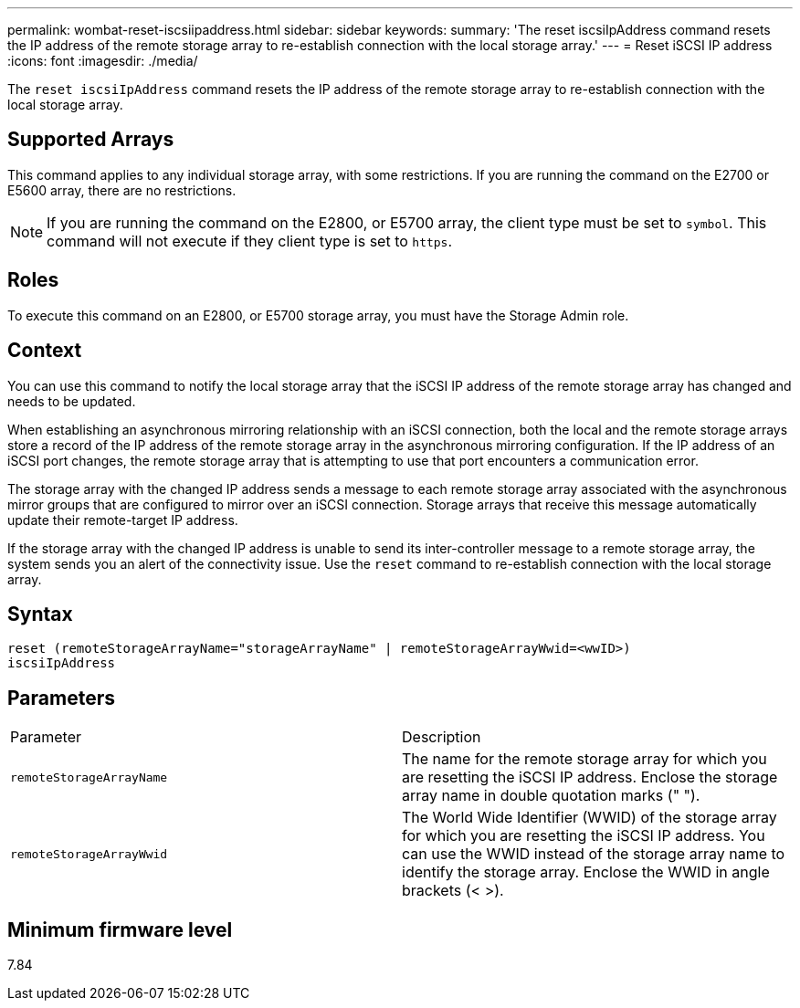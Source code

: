 ---
permalink: wombat-reset-iscsiipaddress.html
sidebar: sidebar
keywords: 
summary: 'The reset iscsiIpAddress command resets the IP address of the remote storage array to re-establish connection with the local storage array.'
---
= Reset iSCSI IP address
:icons: font
:imagesdir: ./media/

[.lead]
The `reset iscsiIpAddress` command resets the IP address of the remote storage array to re-establish connection with the local storage array.

== Supported Arrays

This command applies to any individual storage array, with some restrictions. If you are running the command on the E2700 or E5600 array, there are no restrictions.

[NOTE]
====
If you are running the command on the E2800, or E5700 array, the client type must be set to `symbol`. This command will not execute if they client type is set to `https`.
====

== Roles

To execute this command on an E2800, or E5700 storage array, you must have the Storage Admin role.

== Context

You can use this command to notify the local storage array that the iSCSI IP address of the remote storage array has changed and needs to be updated.

When establishing an asynchronous mirroring relationship with an iSCSI connection, both the local and the remote storage arrays store a record of the IP address of the remote storage array in the asynchronous mirroring configuration. If the IP address of an iSCSI port changes, the remote storage array that is attempting to use that port encounters a communication error.

The storage array with the changed IP address sends a message to each remote storage array associated with the asynchronous mirror groups that are configured to mirror over an iSCSI connection. Storage arrays that receive this message automatically update their remote-target IP address.

If the storage array with the changed IP address is unable to send its inter-controller message to a remote storage array, the system sends you an alert of the connectivity issue. Use the `reset` command to re-establish connection with the local storage array.

== Syntax

----
reset (remoteStorageArrayName="storageArrayName" | remoteStorageArrayWwid=<wwID>)
iscsiIpAddress
----

== Parameters

|===
| Parameter| Description
a|
`remoteStorageArrayName`
a|
The name for the remote storage array for which you are resetting the iSCSI IP address. Enclose the storage array name in double quotation marks (" ").

a|
`remoteStorageArrayWwid`
a|
The World Wide Identifier (WWID) of the storage array for which you are resetting the iSCSI IP address. You can use the WWID instead of the storage array name to identify the storage array. Enclose the WWID in angle brackets (< >).
|===

== Minimum firmware level

7.84
